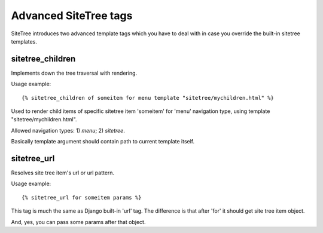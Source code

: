 Advanced SiteTree tags
======================

.. _tags-advanced:

SiteTree introduces two advanced template tags which you have to deal with in case you override the built-in sitetree templates.


sitetree_children
-----------------

Implements down the tree traversal with rendering.

Usage example::

{% sitetree_children of someitem for menu template "sitetree/mychildren.html" %}

Used to render child items of specific sitetree item 'someitem' for 'menu' navigation type, using template "sitetree/mychildren.html".

Allowed navigation types: 1) *menu*; 2) *sitetree*.

Basically template argument should contain path to current template itself.


.. _tag-url:

sitetree_url
------------

Resolves site tree item's url or url pattern.

Usage example::

{% sitetree_url for someitem params %}

This tag is much the same as Django built-in 'url' tag. The difference is that after 'for' it should get site tree item object.

And, yes, you can pass some params after that object.
